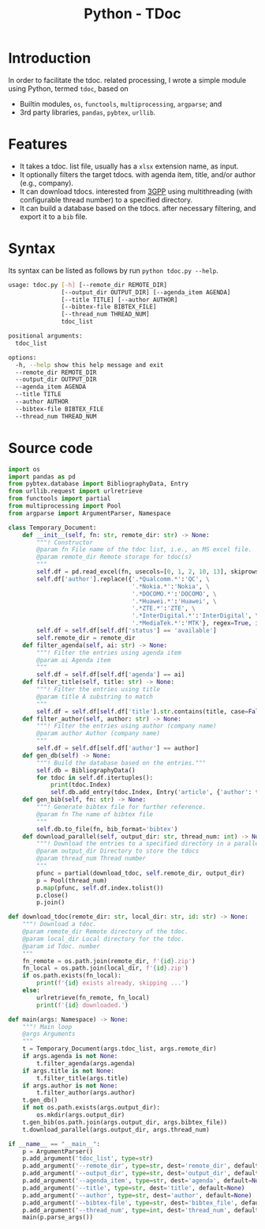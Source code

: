 #+TITLE: Python - TDoc

* Introduction
In order to facilitate the tdoc. related processing, I wrote a simple module using Python, termed =tdoc=, based on
- Builtin modules, =os=, =functools=, =multiprocessing=, =argparse=; and
- 3rd party libraries, =pandas=, =pybtex=, =urllib=.
* Features
- It takes a tdoc. list file, usually has a =xlsx= extension name, as input.
- It optionally filters the target tdocs. with agenda item, title, and/or author (e.g., company).
- It can download tdocs. interested from [[https://www.3gpp.org/ftp][3GPP]] using multithreading (with configurable thread number) to a specified directory.
- It can build a database based on the tdocs. after necessary filtering, and export it to a =bib= file.
* Syntax
Its syntax can be listed as follows by run =python tdoc.py --help=.
#+begin_src sh
  usage: tdoc.py [-h] [--remote_dir REMOTE_DIR]
                 [--output_dir OUTPUT_DIR] [--agenda_item AGENDA]
                 [--title TITLE] [--author AUTHOR]
                 [--bibtex-file BIBTEX_FILE]
                 [--thread_num THREAD_NUM]
                 tdoc_list

  positional arguments:
    tdoc_list

  options:
    -h, --help show this help message and exit
    --remote_dir REMOTE_DIR
    --output_dir OUTPUT_DIR
    --agenda_item AGENDA
    --title TITLE
    --author AUTHOR
    --bibtex-file BIBTEX_FILE
    --thread_num THREAD_NUM
#+end_src
* Source code
#+begin_src python
  import os
  import pandas as pd
  from pybtex.database import BibliographyData, Entry
  from urllib.request import urlretrieve
  from functools import partial
  from multiprocessing import Pool
  from argparse import ArgumentParser, Namespace

  class Temporary_Document:
      def __init__(self, fn: str, remote_dir: str) -> None:
          """! Constructor
          @param fn File name of the tdoc list, i.e., an MS excel file.
          @param remote_dir Remote storage for tdoc(s)
          """
          self.df = pd.read_excel(fn, usecols=[0, 1, 2, 10, 13], skiprows=1, names=['id', 'title', 'author', 'agenda', 'status'], index_col=0, dtype=str)
          self.df['author'].replace({'.*Qualcomm.*':'QC', \
                                     '.*Nokia.*':'Nokia', \
                                     '.*DOCOMO.*':'DOCOMO', \
                                     '.*Huawei.*':'Huawei', \
                                     '.*ZTE.*':'ZTE', \
                                     '.*InterDigital.*':'InterDigital', \
                                     '.*MediaTek.*':'MTK'}, regex=True, inplace=True)
          self.df = self.df[self.df['status'] == 'available']
          self.remote_dir = remote_dir
      def filter_agenda(self, ai: str) -> None:
          """! Filter the entries using agenda item
          @param ai Agenda item
          """
          self.df = self.df[self.df['agenda'] == ai]
      def filter_title(self, title: str) -> None:
          """! Filter the entries using title
          @param title A substring to match
          """
          self.df = self.df[self.df['title'].str.contains(title, case=False)]
      def filter_author(self, author: str) -> None:
          """! Filter the entries using author (company name)
          @param author Author (company name)
          """
          self.df = self.df[self.df['author'] == author]
      def gen_db(self) -> None:
          """! Build the database based on the entries."""
          self.db = BibliographyData()
          for tdoc in self.df.itertuples():
              print(tdoc.Index)
              self.db.add_entry(tdoc.Index, Entry('article', {'author': tdoc.author, 'title': tdoc.title, 'agenda': tdoc.agenda}))
      def gen_bib(self, fn: str) -> None:
          """! Generate bibtex file for further reference.
          @param fn The name of bibtex file
          """
          self.db.to_file(fn, bib_format='bibtex')
      def download_parallel(self, output_dir: str, thread_num: int) -> None:
          """! Download the entries to a specified directory in a parallel way.
          @param output_dir Directory to store the tdocs
          @param thread_num Thread number
          """
          pfunc = partial(download_tdoc, self.remote_dir, output_dir)
          p = Pool(thread_num)
          p.map(pfunc, self.df.index.tolist())
          p.close()
          p.join()

  def download_tdoc(remote_dir: str, local_dir: str, id: str) -> None:
      """! Download a tdoc.
      @param remote_dir Remote directory of the tdoc.
      @param local_dir Local directory for the tdoc.
      @param id Tdoc. number
      """
      fn_remote = os.path.join(remote_dir, f'{id}.zip')
      fn_local = os.path.join(local_dir, f'{id}.zip')
      if os.path.exists(fn_local):
          print(f'{id} exists already, skipping ...')
      else:
          urlretrieve(fn_remote, fn_local)
          print(f'{id} downloaded.')

  def main(args: Namespace) -> None:
      """! Main loop
      @args Arguments
      """
      t = Temporary_Document(args.tdoc_list, args.remote_dir)
      if args.agenda is not None:
          t.filter_agenda(args.agenda)
      if args.title is not None:
          t.filter_title(args.title)
      if args.author is not None:
          t.filter_author(args.author)
      t.gen_db()
      if not os.path.exists(args.output_dir):
          os.mkdir(args.output_dir)
      t.gen_bib(os.path.join(args.output_dir, args.bibtex_file))
      t.download_parallel(args.output_dir, args.thread_num)

  if __name__ == "__main__":
      p = ArgumentParser()
      p.add_argument('tdoc_list', type=str)
      p.add_argument('--remote_dir', type=str, dest='remote_dir', default=None)
      p.add_argument('--output_dir', type=str, dest='output_dir', default='.')
      p.add_argument('--agenda_item', type=str, dest='agenda', default=None)
      p.add_argument('--title', type=str, dest='title', default=None)
      p.add_argument('--author', type=str, dest='author', default=None)
      p.add_argument('--bibtex-file', type=str, dest='bibtex_file', default='tdoc.bib')
      p.add_argument('--thread_num', type=int, dest='thread_num', default=1)
      main(p.parse_args())
#+end_src
